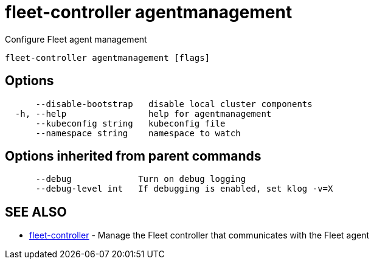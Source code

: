 = fleet-controller agentmanagement

Configure Fleet agent management

----
fleet-controller agentmanagement [flags]
----

== Options

----
      --disable-bootstrap   disable local cluster components
  -h, --help                help for agentmanagement
      --kubeconfig string   kubeconfig file
      --namespace string    namespace to watch
----

== Options inherited from parent commands

----
      --debug             Turn on debug logging
      --debug-level int   If debugging is enabled, set klog -v=X
----

== SEE ALSO

* xref:./fleet-controller.adoc[fleet-controller]	 - Manage the Fleet controller that communicates with the Fleet agent
